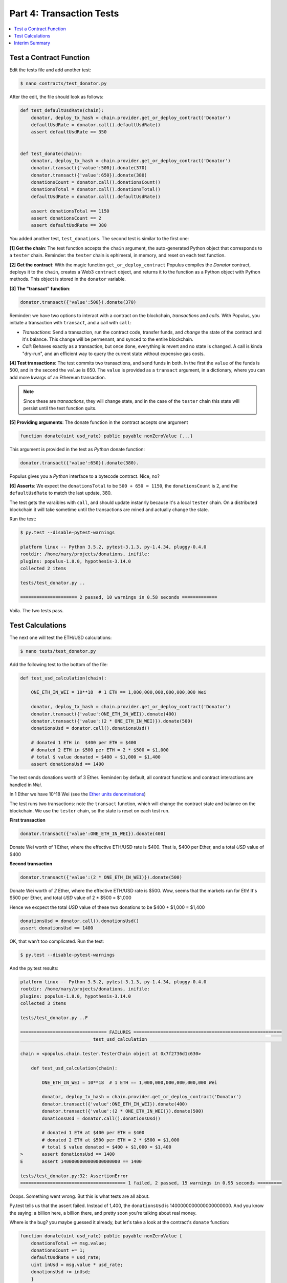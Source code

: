 Part 4: Transaction Tests
=========================

.. contents:: :local:

Test a Contract Function
------------------------

Edit the tests file and add another test:

.. code-block:: shell

    $ nano contracts/test_donator.py

After the edit, the file should look as follows:

.. code-block:: python


    def test_defaultUsdRate(chain):
        donator, deploy_tx_hash = chain.provider.get_or_deploy_contract('Donator')
        defaultUsdRate = donator.call().defaultUsdRate()
        assert defaultUsdRate == 350


    def test_donate(chain):
        donator, deploy_tx_hash = chain.provider.get_or_deploy_contract('Donator')
        donator.transact({'value':500}).donate(370)
        donator.transact({'value':650}).donate(380)
        donationsCount = donator.call().donationsCount()
        donationsTotal = donator.call().donationsTotal()
        defaultUsdRate = donator.call().defaultUsdRate()

        assert donationsTotal == 1150
        assert donationsCount == 2
        assert defaultUsdRate == 380


You added another test, ``test_donations``. The second test is similar to the first one:

**[1] Get the chain**: The test function accepts the ``chain`` argument, the auto-generated Python object that
corresponds to a ``tester`` chain. Reminder: the ``tester`` chain is ephimeral, in memory, and reset
on each test function.

**[2] Get the contract**: With the magic function ``get_or_deploy_contract`` Populus compiles the `Donator` contract,
deploys it to the ``chain``, creates a Web3 ``contract`` object, and returns it to the function as a Python
object with Python methods. This object is stored in the ``donator`` variable.

**[3] The "transact" function**:

.. code-block:: python

    donator.transact({'value':500}).donate(370)

Reminder: we have two options to interact with a contract on the blockchain, *transactions* and *calls*.
With Populus, you initiate a transaction with ``transact``, and a call with ``call``:

* *Transactions*: Send a transaction, run the contract code, transfer funds, and *change* the state of the contract and it's balance. This change will be permenant, and synced to the entire blockchain.

* *Call*: Behaves exactly as a transaction, but once done, everything is revert and no state is changed. A call is kinda "dry-run", and an efficient way to query the current state without expensive gas costs.

**[4] Test transactions**: The test commits two transactions, and send funds in both. In the first the ``value`` of the funds is 500,
and in the second the ``value`` is 650.
The ``value`` is provided as a ``transact`` argument, in a dictionary, where you can add more kwargs of an Ethereum
transaction.


.. note::

    Since these are *transactions*, they will change state, and in the case of the ``tester`` chain this state will persist
    until the test function quits.


**[5] Providing arguments**: The donate function in the contract accepts one argument

.. code-block:: solidity

    function donate(uint usd_rate) public payable nonZeroValue {...}

This argument is provided in the test as *Python* donate function:

.. code-block:: python

    donator.transact({'value':650}).donate(380).

Populus gives you a *Python* interface to a bytecode contract. Nice, no?

**[6] Asserts**: We expect the ``donationsTotal`` to be ``500 + 650 = 1150``, the ``donationsCount`` is 2,
and the ``defaultUsdRate`` to match the last update, 380.

The test gets the varaibles with ``call``, and should update instanrly because it's a local ``tester`` chain. On a distributed
blockchain it will take sometime until the transactions are mined and actually change the state.

Run the test:

.. code-block:: bash

    $ py.test --disable-pytest-warnings

    platform linux -- Python 3.5.2, pytest-3.1.3, py-1.4.34, pluggy-0.4.0
    rootdir: /home/mary/projects/donations, inifile:
    plugins: populus-1.8.0, hypothesis-3.14.0
    collected 2 items

    tests/test_donator.py ..

    ===================== 2 passed, 10 warnings in 0.58 seconds =============

Voila. The two tests pass.


Test Calculations
-----------------


The next one will test the ETH/USD calculations:

.. code-block:: shell

    $ nano tests/test_donator.py

Add the following test to the bottom of the file:

.. code-block:: python

    def test_usd_calculation(chain):

        ONE_ETH_IN_WEI = 10**18  # 1 ETH == 1,000,000,000,000,000,000 Wei

        donator, deploy_tx_hash = chain.provider.get_or_deploy_contract('Donator')
        donator.transact({'value':ONE_ETH_IN_WEI}).donate(400)
        donator.transact({'value':(2 * ONE_ETH_IN_WEI)}).donate(500)
        donationsUsd = donator.call().donationsUsd()

        # donated 1 ETH in  $400 per ETH = $400
        # donated 2 ETH in $500 per ETH = 2 * $500 = $1,000
        # total $ value donated = $400 + $1,000 = $1,400
        assert donationsUsd == 1400

The test sends donations worth of 3 Ether. Reminder: by default, all contract functions
and contract interactions are handled in *Wei*.

In 1 Ether we have 10^18 Wei (see the `Ether units denominations <http://ethdocs.org/en/latest/ether.html>`_)

The test runs two transactions: note the ``transact`` function, which will change the contract state and balance
on the blockchain. We use the ``tester`` chain, so the state is reset on each test run.

**First transaction**

.. code-block:: python

    donator.transact({'value':ONE_ETH_IN_WEI}).donate(400)

Donate Wei worth of 1 Ether, where the effective ETH/USD rate is $400. That is, $400 per Ether,
and a total *USD* value of $400

**Second transaction**

.. code-block:: python

    donator.transact({'value':(2 * ONE_ETH_IN_WEI)}).donate(500)

Donate Wei worth of *2* Ether, where the effective ETH/USD rate is $500. Wow, seems that the markets run for Eth!
It's $500 per Ether, and total *USD* value of 2 * $500 = $1,000

Hence we excpect the total *USD* value of these two donations to be $400 + $1,000 = $1,400

.. code-block:: python

    donationsUsd = donator.call().donationsUsd()
    assert donationsUsd == 1400


OK, that wan't too complicated. Run the test:

.. code-block:: shell

    $ py.test --disable-pytest-warnings


And the py.test results:

.. code-block:: shell

    platform linux -- Python 3.5.2, pytest-3.1.3, py-1.4.34, pluggy-0.4.0
    rootdir: /home/mary/projects/donations, inifile:
    plugins: populus-1.8.0, hypothesis-3.14.0
    collected 3 items

    tests/test_donator.py ..F

    ================================ FAILURES =======================================================
    __________________________ test_usd_calculation _________________________________________________

    chain = <populus.chain.tester.TesterChain object at 0x7f2736d1c630>

        def test_usd_calculation(chain):

            ONE_ETH_IN_WEI = 10**18  # 1 ETH == 1,000,000,000,000,000,000 Wei

            donator, deploy_tx_hash = chain.provider.get_or_deploy_contract('Donator')
            donator.transact({'value':ONE_ETH_IN_WEI}).donate(400)
            donator.transact({'value':(2 * ONE_ETH_IN_WEI)}).donate(500)
            donationsUsd = donator.call().donationsUsd()

            # donated 1 ETH at $400 per ETH = $400
            # donated 2 ETH at $500 per ETH = 2 * $500 = $1,000
            # total $ value donated = $400 + $1,000 = $1,400
    >       assert donationsUsd == 1400
    E       assert 1400000000000000000000 == 1400

    tests/test_donator.py:32: AssertionError
    ======================================= 1 failed, 2 passed, 15 warnings in 0.95 seconds =========


Ooops. Something went wrong. But this is what tests are all about.

Py.test tells us that the assert failed. Instead of 1,400, the ``donationsUsd`` is 1400000000000000000000.
And you know the saying: a billion here, a billion there, and pretty soon you're talking about real money.

Where is the bug? you maybe guessed it already, but let's take a look at the contract's ``donate`` function:

.. code-block:: solidity

    function donate(uint usd_rate) public payable nonZeroValue {
        donationsTotal += msg.value;
        donationsCount += 1;
        defaultUsdRate = usd_rate;
        uint inUsd = msg.value * usd_rate;
        donationsUsd += inUsd;
        }

Now it's clear:

.. code-block:: solidity

    uint inUsd = msg.value * usd_rate;

This line multiplies ``msg.value``, which is in Wei, by ``usd_rate``, which is the exchange rate per *Ether*.

Reminder: as of 0.4.17 Solidity does not have a workable decimal point calculation, and you have to handle fixed-point
with integers. For the sake of simplicity, we will stay with ints.

Edit the contract:

.. code-block:: shell

    $ nano contracts/Donator.sol


And fix the line to:

.. code-block:: solidity

    uint inUsd = msg.value * usd_rate / 10**18;

Run the tests again:


.. code-block:: shell

    $ py.test --disable-pytest-warnings

    ==================================== test session starts ===================
    platform linux -- Python 3.5.2, pytest-3.1.3, py-1.4.34, pluggy-0.4.0
    rootdir: /home/mary/projects/donations, inifile:
    plugins: populus-1.8.0, hypothesis-3.14.0
    collected 3 items

    tests/test_donator.py ...

    ============================== 3 passed, 15 warnings in 0.93 seconds =======


Easy.

.. warning::

    Note that if this contract was running on ``mainent``, you could not fix it, and probably had
    to deploy a new one and loose the current contract and the money paid for it.
    This is why testing *beforehand* is so important
    with smart contracts.

Interim Summary
---------------

    * Three tests pass
    * Transactions tests pass
    * Exchange rate calculations pass
    * You fixed a bug in the contract source code.


The contract seems Ok, but to be on the safe side, we will run next a few tests for the edge cases.























